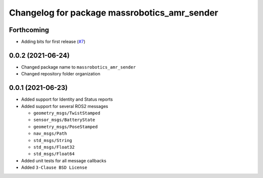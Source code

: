 ^^^^^^^^^^^^^^^^^^^^^^^^^^^^^^^^^^^^^^^^^^^^^
Changelog for package massrobotics_amr_sender
^^^^^^^^^^^^^^^^^^^^^^^^^^^^^^^^^^^^^^^^^^^^^

Forthcoming
-----------
* Adding bits for first release (`#7 <https://github.com/inorbit-ai/ros_amr_interop/issues/7>`_)

0.0.2 (2021-06-24)
-------------------
* Changed package name to ``massrobotics_amr_sender``
* Changed repository folder organization

0.0.1 (2021-06-23)
-------------------
* Added support for Identity and Status reports
* Added support for several ROS2 messages
  
  * ``geometry_msgs/TwistStamped``
  * ``sensor_msgs/BatteryState``
  * ``geometry_msgs/PoseStamped``
  * ``nav_msgs/Path``
  * ``std_msgs/String``
  * ``std_msgs/Float32``
  * ``std_msgs/Float64``

* Added unit tests for all message callbacks
* Added ``3-Clause BSD License``
